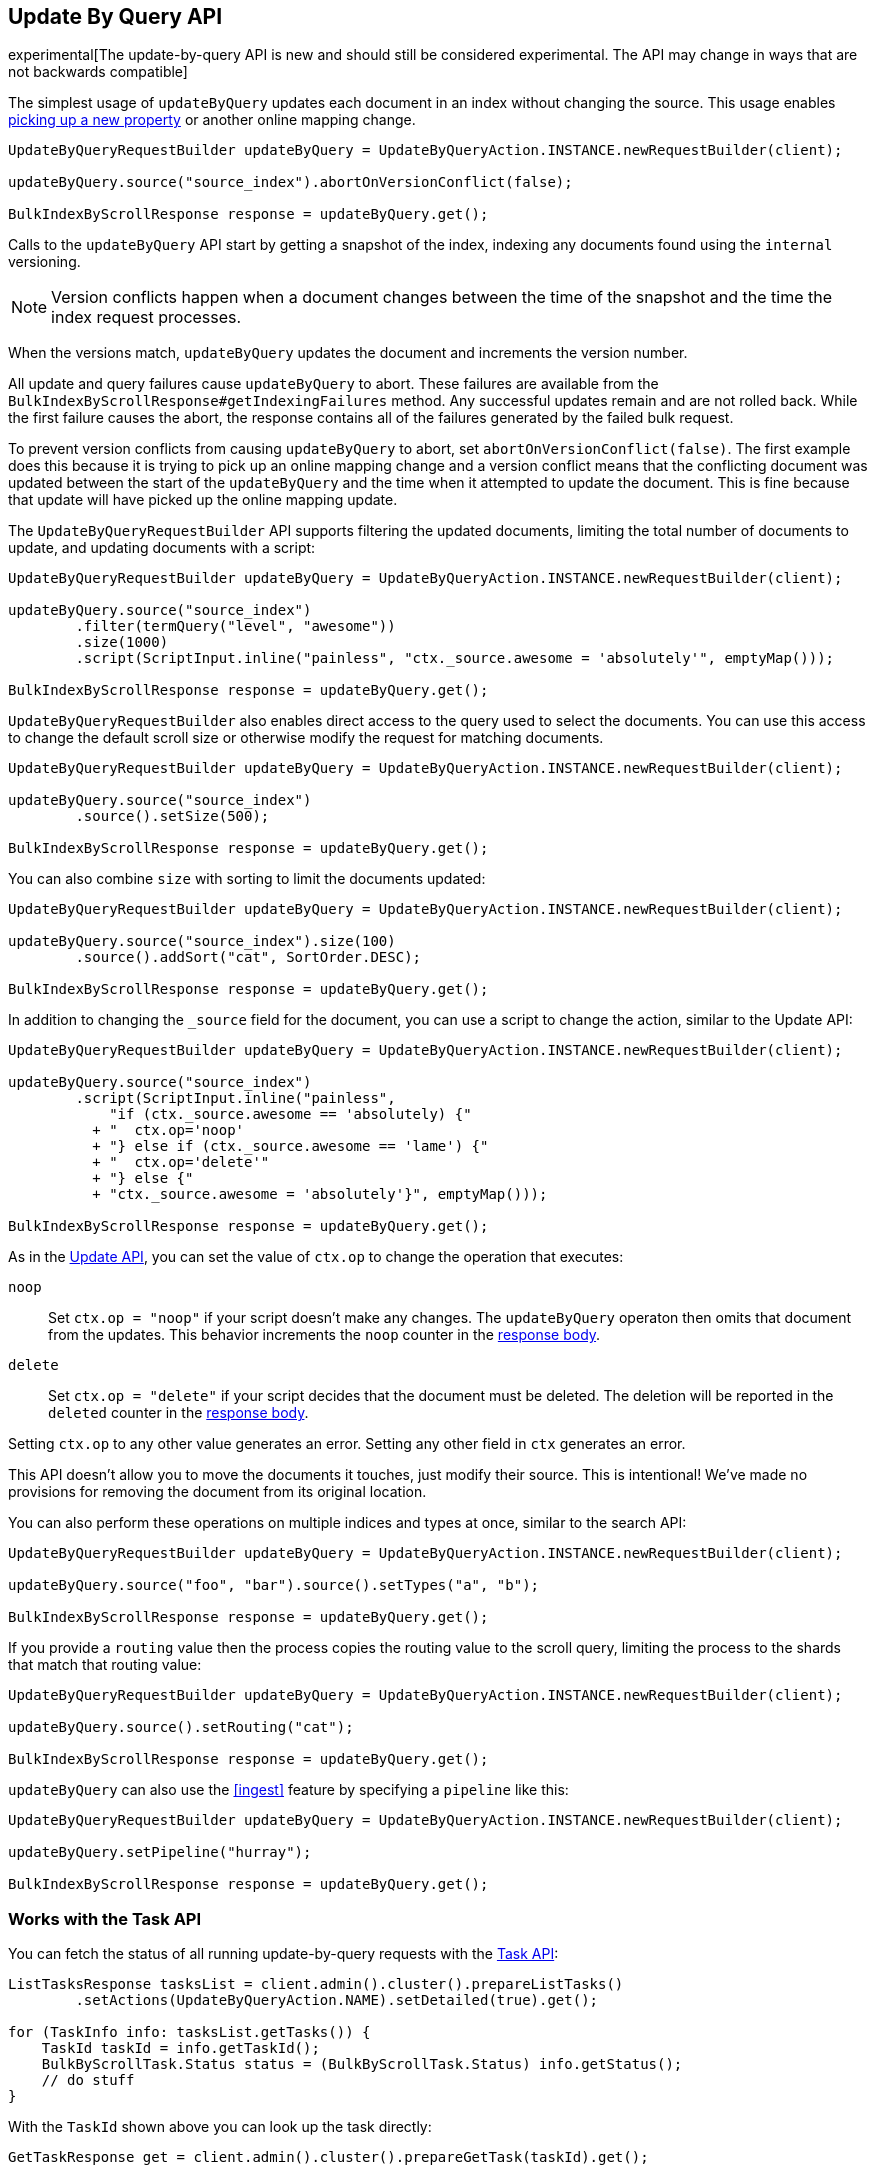 [[docs-update-by-query]]
== Update By Query API

experimental[The update-by-query API is new and should still be considered experimental.  The API may change in ways that are not backwards compatible]

The simplest usage of `updateByQuery` updates each
document in an index without changing the source. This usage enables
<<picking-up-a-new-property,picking up a new property>> or another online
mapping change.

[source,java]
--------------------------------------------------
UpdateByQueryRequestBuilder updateByQuery = UpdateByQueryAction.INSTANCE.newRequestBuilder(client);

updateByQuery.source("source_index").abortOnVersionConflict(false);

BulkIndexByScrollResponse response = updateByQuery.get();
--------------------------------------------------

Calls to the `updateByQuery` API start by getting a snapshot of the index, indexing
any documents found using the `internal` versioning.

NOTE: Version conflicts happen when a document changes between the time of the
snapshot and the time the index request processes.

When the versions match, `updateByQuery` updates the document
and increments the version number.

All update and query failures cause `updateByQuery` to abort. These failures are
available from the `BulkIndexByScrollResponse#getIndexingFailures` method. Any
successful updates remain and are not rolled back. While the first failure
causes the abort, the response contains all of the failures generated by the
failed bulk request.

To prevent version conflicts from causing `updateByQuery` to abort, set
`abortOnVersionConflict(false)`. The first example does this because it is
trying to pick up an online mapping change and a version conflict means that
the conflicting document was updated between the start of the `updateByQuery`
and the time when it attempted to update the document. This is fine because
that update will have picked up the online mapping update.

The `UpdateByQueryRequestBuilder` API supports filtering the updated documents,
limiting the total number of documents to update, and updating documents
with a script:

[source,java]
--------------------------------------------------
UpdateByQueryRequestBuilder updateByQuery = UpdateByQueryAction.INSTANCE.newRequestBuilder(client);

updateByQuery.source("source_index")
        .filter(termQuery("level", "awesome"))
        .size(1000)
        .script(ScriptInput.inline("painless", "ctx._source.awesome = 'absolutely'", emptyMap()));

BulkIndexByScrollResponse response = updateByQuery.get();
--------------------------------------------------

`UpdateByQueryRequestBuilder` also enables direct access to the query used
to select the documents. You can use this access to change the default scroll size or
otherwise modify the request for matching documents.

[source,java]
--------------------------------------------------
UpdateByQueryRequestBuilder updateByQuery = UpdateByQueryAction.INSTANCE.newRequestBuilder(client);

updateByQuery.source("source_index")
        .source().setSize(500);

BulkIndexByScrollResponse response = updateByQuery.get();
--------------------------------------------------

You can also combine `size` with sorting to limit the documents updated:

[source,java]
--------------------------------------------------
UpdateByQueryRequestBuilder updateByQuery = UpdateByQueryAction.INSTANCE.newRequestBuilder(client);

updateByQuery.source("source_index").size(100)
        .source().addSort("cat", SortOrder.DESC);

BulkIndexByScrollResponse response = updateByQuery.get();
--------------------------------------------------

In addition to changing the `_source` field for the document, you can use a
script to change the action, similar to the Update API:

[source,java]
--------------------------------------------------
UpdateByQueryRequestBuilder updateByQuery = UpdateByQueryAction.INSTANCE.newRequestBuilder(client);

updateByQuery.source("source_index")
        .script(ScriptInput.inline("painless",
            "if (ctx._source.awesome == 'absolutely) {"
          + "  ctx.op='noop'
          + "} else if (ctx._source.awesome == 'lame') {"
          + "  ctx.op='delete'"
          + "} else {"
          + "ctx._source.awesome = 'absolutely'}", emptyMap()));

BulkIndexByScrollResponse response = updateByQuery.get();
--------------------------------------------------

As in the <<docs-update,Update API>>, you can set the value of `ctx.op` to change the
operation that executes:

`noop`::

Set `ctx.op = "noop"` if your script doesn't make any
changes. The `updateByQuery` operaton then omits that document from the updates.
This behavior increments the `noop` counter in the
<<docs-update-by-query-response-body, response body>>.

`delete`::

Set `ctx.op = "delete"` if your script decides that the document must be
deleted. The deletion will be reported in the `deleted` counter in the
<<docs-update-by-query-response-body, response body>>.

Setting `ctx.op` to any other value generates an error. Setting any
other field in `ctx` generates an error.

This API doesn't allow you to move the documents it touches, just modify their
source. This is intentional! We've made no provisions for removing the document
from its original location.

You can also perform these operations on multiple indices and types at once, similar to the search API:

[source,java]
--------------------------------------------------
UpdateByQueryRequestBuilder updateByQuery = UpdateByQueryAction.INSTANCE.newRequestBuilder(client);

updateByQuery.source("foo", "bar").source().setTypes("a", "b");

BulkIndexByScrollResponse response = updateByQuery.get();
--------------------------------------------------

If you provide a `routing` value then the process copies the routing value to the scroll query,
limiting the process to the shards that match that routing value:

[source,java]
--------------------------------------------------
UpdateByQueryRequestBuilder updateByQuery = UpdateByQueryAction.INSTANCE.newRequestBuilder(client);

updateByQuery.source().setRouting("cat");

BulkIndexByScrollResponse response = updateByQuery.get();
--------------------------------------------------

`updateByQuery` can also use the <<ingest>> feature by
specifying a `pipeline` like this:

[source,java]
--------------------------------------------------
UpdateByQueryRequestBuilder updateByQuery = UpdateByQueryAction.INSTANCE.newRequestBuilder(client);

updateByQuery.setPipeline("hurray");

BulkIndexByScrollResponse response = updateByQuery.get();
--------------------------------------------------

[float]
[[docs-update-by-query-task-api]]
=== Works with the Task API

You can fetch the status of all running update-by-query requests with the
<<tasks,Task API>>:

[source,java]
--------------------------------------------------
ListTasksResponse tasksList = client.admin().cluster().prepareListTasks()
        .setActions(UpdateByQueryAction.NAME).setDetailed(true).get();

for (TaskInfo info: tasksList.getTasks()) {
    TaskId taskId = info.getTaskId();
    BulkByScrollTask.Status status = (BulkByScrollTask.Status) info.getStatus();
    // do stuff
}

--------------------------------------------------

With the `TaskId` shown above you can look up the task directly:

// provide API Example
[source,java]
--------------------------------------------------
GetTaskResponse get = client.admin().cluster().prepareGetTask(taskId).get();
--------------------------------------------------

[float]
[[docs-update-by-query-cancel-task-api]]
=== Works with the Cancel Task API

Any Update By Query can be canceled using the <<tasks,Task Cancel API>>:

[source,java]
--------------------------------------------------
// Cancel all update-by-query requests
client.admin().cluster().prepareCancelTasks().setActions(UpdateByQueryAction.NAME).get().getTasks()
// Cancel a specific update-by-query request
client.admin().cluster().prepareCancelTasks().setTaskId(taskId).get().getTasks()
--------------------------------------------------

Use the `list tasks` API to find the value of `taskId`.

Cancelling a request is typically a very fast process but can take up to a few seconds.
The task status API continues to list the task until the cancellation is complete.

[float]
[[docs-update-by-query-rethrottle]]
=== Rethrottling

Use the `_rethrottle` API to change the value of `requests_per_second` on a running update:

[source,java]
--------------------------------------------------
RethrottleAction.INSTANCE.newRequestBuilder(client).setTaskId(taskId).setRequestsPerSecond(2.0f).get();
--------------------------------------------------

Use the `list tasks` API to find the value of `taskId`.

As with the `updateByQuery` API, the value of `requests_per_second`
can be any positive float value to set the level of the throttle, or `Float.POSITIVE_INFINITY` to disable throttling.
A value of `requests_per_second` that speeds up the process takes
effect immediately. `requests_per_second` values that slow the query take effect
after completing the current batch in order to prevent scroll timeouts.
